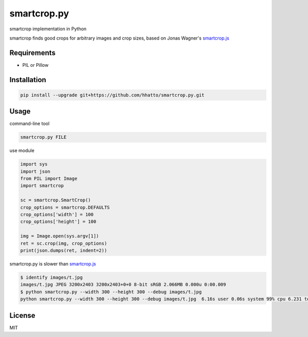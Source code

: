 smartcrop.py
============
smartcrop implementation in Python

smartcrop finds good crops for arbitrary images and crop sizes, based on Jonas Wagner's `smartcrop.js`_

.. _`smartcrop.js`: https://github.com/jwagner/smartcrop.js

.. image:: https://dl.dropboxusercontent.com/u/26471561/img/smartcroppy/bw.jpg
    :width: 50%

.. image:: https://dl.dropboxusercontent.com/u/26471561/img/smartcroppy/bw_out.jpg
    :width: 25%

.. image:: https://dl.dropboxusercontent.com/u/26471561/img/smartcroppy/bw_debug.jpg
    :width: 50%

Requirements
------------
* PIL or Pillow


Installation
------------
.. code-block:: sh

    pip install --upgrade git+https://github.com/hhatto/smartcrop.py.git


Usage
-----
command-line tool

.. code-block:: sh

    smartcrop.py FILE

use module

.. code-block:: python

    import sys
    import json
    from PIL import Image
    import smartcrop

    sc = smartcrop.SmartCrop()
    crop_options = smartcrop.DEFAULTS
    crop_options['width'] = 100
    crop_options['height'] = 100

    img = Image.open(sys.argv[1])
    ret = sc.crop(img, crop_options)
    print(json.dumps(ret, indent=2))


smartcrop.py is slower than `smartcrop.js`_

.. code-block:: sh

    $ identify images/t.jpg
    images/t.jpg JPEG 3200x2403 3200x2403+0+0 8-bit sRGB 2.066MB 0.000u 0:00.009
    $ python smartcrop.py --width 300 --height 300 --debug images/t.jpg
    python smartcrop.py --width 300 --height 300 --debug images/t.jpg  6.16s user 0.06s system 99% cpu 6.231 total

License
-------
MIT
